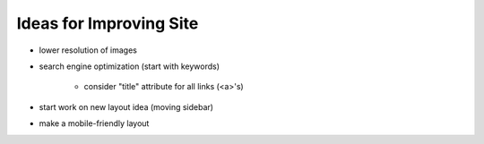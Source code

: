 Ideas for Improving Site
========================

- lower resolution of images

- search engine optimization (start with keywords)

    - consider "title" attribute for all links (<a>'s)

- start work on new layout idea (moving sidebar)

- make a mobile-friendly layout
